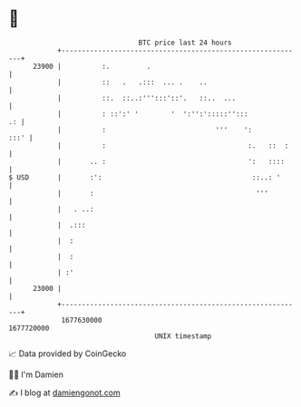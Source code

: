 * 👋

#+begin_example
                                   BTC price last 24 hours                    
               +------------------------------------------------------------+ 
         23900 |          :.         .                                      | 
               |          ::   .   .:::  ... .    ..                        | 
               |          ::.  ::..:''':::'::'.   ::..  ...                 | 
               |          : ::':' '        '  ':'':':::::'':::           .: | 
               |          :                           '''    ':        :::' | 
               |          :                                   :.   ::  :    | 
               |       .. :                                   ':   ::::     | 
   $ USD       |       :':                                     ::..: '      | 
               |       :                                        '''         | 
               |   . ..:                                                    | 
               |  .:::                                                      | 
               |  :                                                         | 
               |  :                                                         | 
               | :'                                                         | 
         23000 |                                                            | 
               +------------------------------------------------------------+ 
                1677630000                                        1677720000  
                                       UNIX timestamp                         
#+end_example
📈 Data provided by CoinGecko

🧑‍💻 I'm Damien

✍️ I blog at [[https://www.damiengonot.com][damiengonot.com]]
